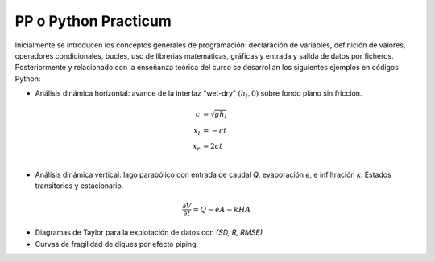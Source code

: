PP o Python Practicum
=====================

Inicialmente se introducen los conceptos generales de programación: declaración de variables, definición de valores, operadores condicionales, bucles, uso de librerias matemáticas, gráficas y entrada y salida de datos por ficheros.
Posteriormente y relacionado con la enseñanza teórica del curso se desarrollan los siguientes ejemplos en códigos Python:

* Análisis dinámica horizontal: avance de la interfaz "wet-dry" :math:`(h_l, 0)` sobre fondo plano sin fricción.

.. math::

  c &= \sqrt{gh_l} \\
  x_l &= -ct \\
  x_r &= 2ct \\

* Análisis dinámica vertical: lago parabólico con entrada de caudal *Q*, evaporación *e*, e infiltración *k*. Estados transitorios y estacionario.

.. math::

  \frac{\partial V}{\partial t}=Q-eA-kHA


* Diagramas de Taylor para la explotación de datos con *(SD, R, RMSE)* 

* Curvas de fragilidad de diques por efecto piping.
